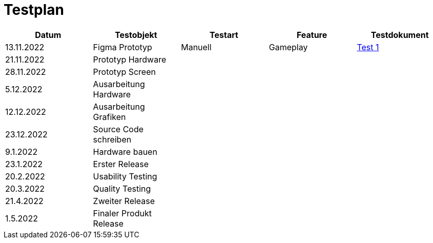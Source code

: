 //Für Informationen: https://de.parasoft.com/blog/how-to-write-test-cases-for-software-examples-tutorial/ 

= Testplan =

|===
| Datum |Testobjekt | Testart | Feature |Testdokument

|13.11.2022
|Figma Prototyp
|Manuell
|Gameplay
|https://gitlab.fhnw.ch/ip12-22vt/ip12-22vt_strombewusst/docu/-/blob/main/testing/TestDoc/Test1_13.11.2022.adoc[Test 1]

|21.11.2022
|Prototyp Hardware
|
|
|


|28.11.2022
|Prototyp Screen
|
|
|

|5.12.2022
|Ausarbeitung Hardware
|
|
|

|12.12.2022
|Ausarbeitung Grafiken
|
|
|

|23.12.2022
|Source Code schreiben
|
|
|

|9.1.2022
|Hardware bauen
|
|
|

|23.1.2022
|Erster Release
|
|
|

|20.2.2022
|Usability Testing
|
|
|

|20.3.2022
|Quality Testing
|
|
|

|21.4.2022
|Zweiter Release
|
|
|

|1.5.2022
|Finaler Produkt Release
|
|
|

|===


